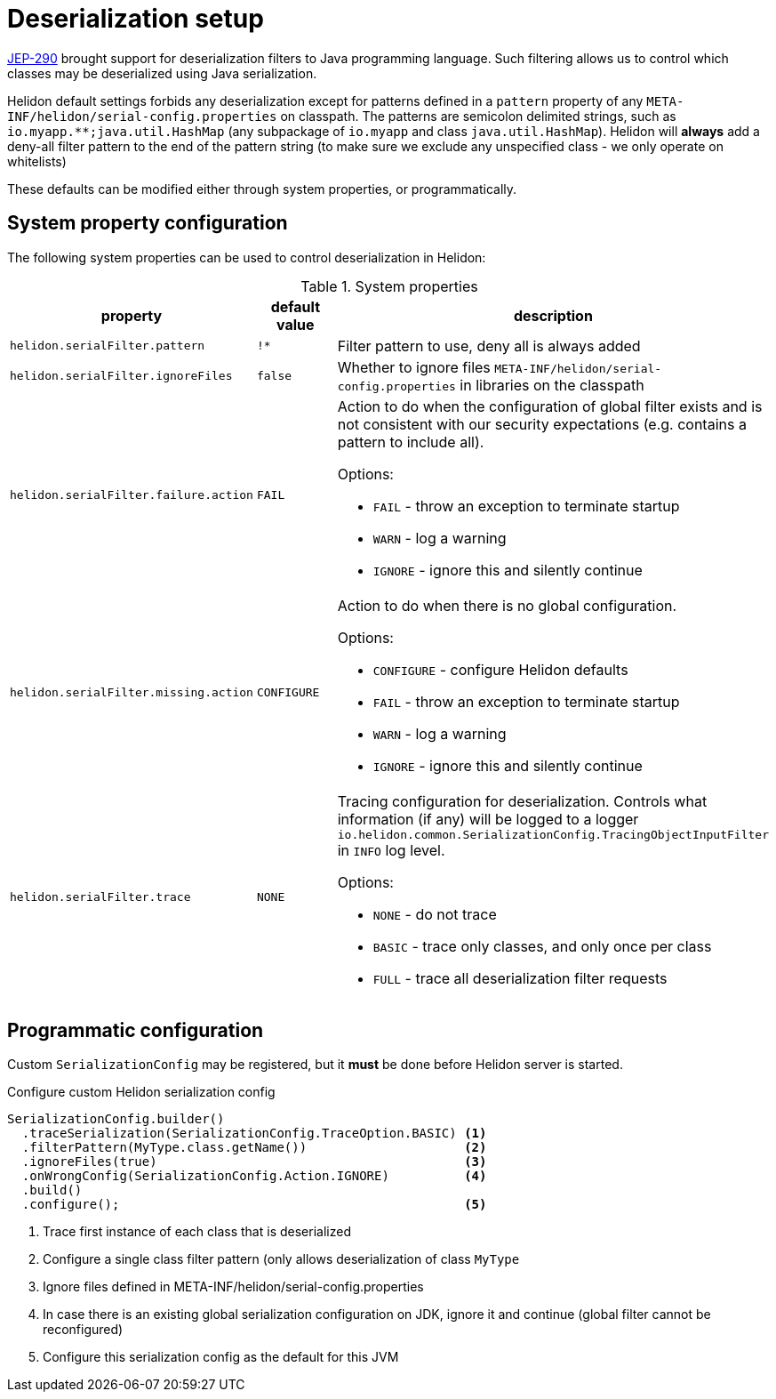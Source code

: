 ///////////////////////////////////////////////////////////////////////////////

    Copyright (c) 2022 Oracle and/or its affiliates.

    Licensed under the Apache License, Version 2.0 (the "License");
    you may not use this file except in compliance with the License.
    You may obtain a copy of the License at

        http://www.apache.org/licenses/LICENSE-2.0

    Unless required by applicable law or agreed to in writing, software
    distributed under the License is distributed on an "AS IS" BASIS,
    WITHOUT WARRANTIES OR CONDITIONS OF ANY KIND, either express or implied.
    See the License for the specific language governing permissions and
    limitations under the License.

///////////////////////////////////////////////////////////////////////////////

ifndef::rootdir[:rootdir: {docdir}/../..]
:description: Helidon Security Java Serialization (JEP-290)
:keywords: helidon, security, serialization, java, JEP-290
:metainf: META-INF/helidon/serial-config.properties

= Deserialization setup

link:https://openjdk.org/jeps/290[JEP-290] brought support for deserialization filters to Java programming language.
Such filtering allows us to control which classes may be deserialized using Java serialization.

Helidon default settings forbids any deserialization except for patterns defined in a `pattern`
property of any `{metainf}` on classpath. The patterns are semicolon delimited strings, such as `io.myapp.&#42;&#42;;java.util.HashMap` (any subpackage of `io.myapp` and class `java.util.HashMap`).
Helidon will *always* add a deny-all filter pattern to the end of the pattern string (to make sure we exclude any unspecified class - we only operate on whitelists)

These defaults can be modified either through system properties, or programmatically.

== System property configuration
The following system properties can be used to control deserialization in Helidon:

.System properties
[cols="3,3,5a"]

|===
|property |default value |description

|`helidon.serialFilter.pattern` |`!&#42;` |Filter pattern to use, deny all is always added
|`helidon.serialFilter.ignoreFiles` |`false` |Whether to ignore files `{metainf}` in libraries on the classpath
|`helidon.serialFilter.failure.action` |`FAIL` |Action to do when the configuration of global filter exists and is not consistent with our security expectations (e.g. contains a pattern to include all).

Options:

- `FAIL` - throw an exception to terminate startup
- `WARN` - log a warning
- `IGNORE` - ignore this and silently continue

|`helidon.serialFilter.missing.action` |`CONFIGURE` |Action to do when there is no global configuration.

Options:

- `CONFIGURE` - configure Helidon defaults
- `FAIL` - throw an exception to terminate startup
- `WARN` - log a warning
- `IGNORE` - ignore this and silently continue

|`helidon.serialFilter.trace` |`NONE` |Tracing configuration for deserialization. Controls what information (if any) will be logged to a logger `io.helidon.common.SerializationConfig.TracingObjectInputFilter` in `INFO` log level.

Options:

- `NONE` - do not trace
- `BASIC` - trace only classes, and only once per class
- `FULL` - trace all deserialization filter requests

|===

== Programmatic configuration

Custom `SerializationConfig` may be registered, but it *must* be done before Helidon server is started.

[source,java]
.Configure custom Helidon serialization config
----
SerializationConfig.builder()
  .traceSerialization(SerializationConfig.TraceOption.BASIC) <1>
  .filterPattern(MyType.class.getName())                     <2>
  .ignoreFiles(true)                                         <3>
  .onWrongConfig(SerializationConfig.Action.IGNORE)          <4>
  .build()
  .configure();                                              <5>
----
<1> Trace first instance of each class that is deserialized
<2> Configure a single class filter pattern (only allows deserialization of class `MyType`
<3> Ignore files defined in {metainf}
<4> In case there is an existing global serialization configuration on JDK, ignore it and continue (global filter cannot be reconfigured)
<5> Configure this serialization config as the default for this JVM